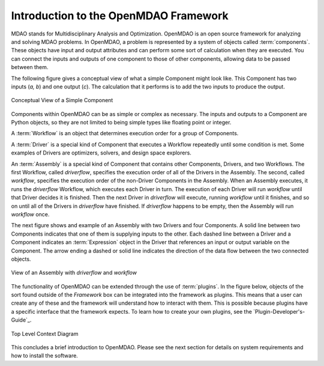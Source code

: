 .. index:: User Guide overview
.. index:: MDAO
.. index:: OpenMDAO
.. index:: Component
.. index:: Workflow
.. index:: Assembly

.. _Introduction-to-the-OpenMDAO-Framework:

Introduction to the OpenMDAO Framework
======================================

MDAO stands for Multidisciplinary Analysis and Optimization. OpenMDAO is an
open source framework for analyzing and solving MDAO problems. In OpenMDAO, a
problem is represented by a system of objects called :term:`components`. These
objects have input and output attributes and can perform some sort of
calculation when they are executed. You can connect the inputs and outputs of
one component to those of other components, allowing data to be passed between
them.


The following figure gives a conceptual view of what a simple Component might
look like. This Component has two inputs (*a, b*) and one output (*c*). The
calculation that it performs is to add the two inputs to produce the output.

.. _`Conceptual-View-of-a-Simple-Component`:


.. figure:: ../generated_images/Component.png
   :align: center

   Conceptual View of a Simple Component


Components within OpenMDAO can be as simple or complex as necessary.
The inputs and outputs to a Component are Python objects, so they are not limited
to being simple types like floating point or integer.

A :term:`Workflow` is an object that determines execution order for a group of Components.

A :term:`Driver` is a special kind of Component that executes a Workflow
repeatedly until some condition is met. Some examples of Drivers are
optimizers, solvers, and design space explorers.

An :term:`Assembly` is a special kind of Component that contains other
Components, Drivers, and two Workflows. The first Workflow, called
*driverflow*, specifies the execution order of all of the Drivers in the
Assembly. The second, called *workflow*, specifies the execution order of the
non-Driver Components in the Assembly. When an Assembly executes, it runs the
*driverflow* Workflow, which executes each Driver in turn. The execution of
each Driver will run *workflow* until that Driver decides it is finished. Then
the next Driver in *driverflow* will execute, running *workflow* until it
finishes, and so on until all of the Drivers in *driverflow* have finished. If
*driverflow* happens to be empty, then the Assembly will run *workflow* once.

The next figure shows and example of an Assembly with two Drivers and four
Components. A solid line between two Components indicates that one of them
is supplying inputs to the other. Each dashed line between a Driver and a 
Component indicates an :term:`Expression` object in the Driver that references
an input or output variable on the Component. The arrow ending a dashed or solid line
indicates the direction of the data flow between the two connected objects.

.. _`driver flow`:

.. figure:: ../generated_images/DriverFlow.png
   :align: center

   View of an Assembly with *driverflow* and *workflow*


The functionality of OpenMDAO can be extended through the use of
:term:`plugins`. In the figure below, objects of the sort found outside of the
*Framework* box can be integrated into the framework as plugins. This means
that a user can create any of these and the framework will understand how to
interact with them. This is possible because plugins have a specific interface
that the framework expects.  To learn how to create your own plugins, see the 
`Plugin-Developer's-Guide`_.


.. figure:: ../generated_images/TopContext.png
   :align: center

   Top Level Context Diagram



.. todo:: Expand this section

This concludes a brief introduction to OpenMDAO. Please see the next section for
details on system requirements and how to install the software.
